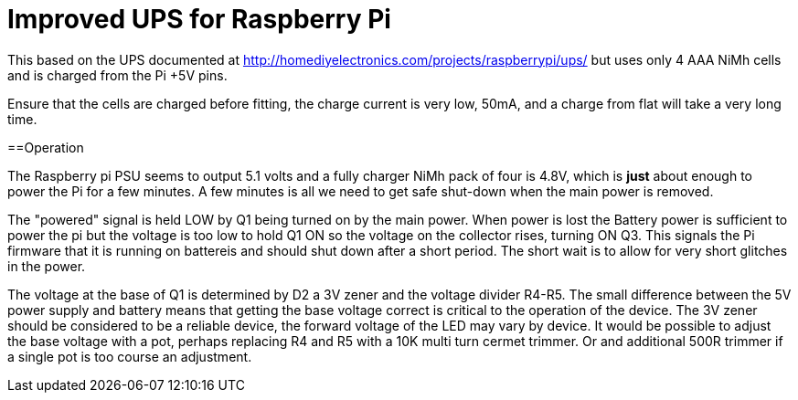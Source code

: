 = Improved UPS for Raspberry Pi

This based on the UPS documented at http://homediyelectronics.com/projects/raspberrypi/ups/ but uses only 4 AAA NiMh cells and is charged from the Pi +5V pins.

Ensure that the cells are charged before fitting, the charge current is very low, 50mA, and a charge from flat will take a very long time.

==Operation

The Raspberry pi PSU seems to output 5.1 volts and a fully charger NiMh pack of four is 4.8V, which is *just* about enough to power the Pi for a few minutes.  A few minutes is all we need to get safe shut-down when the main power is removed.

The "powered" signal is held LOW by Q1 being turned on by the main power.  When power is lost the Battery power is sufficient to power the pi but the voltage is too low to hold Q1 ON so the voltage on the collector rises, turning ON Q3.  This signals the Pi firmware that it is running on battereis and should shut down after a short period.  The short wait is to allow for very short glitches in the power.

The voltage at the base of Q1 is determined by D2 a 3V zener and the voltage divider R4-R5.  The small difference between the 5V power supply and battery means that getting the base voltage correct is critical to the operation of the device.  The 3V zener should be considered to be a reliable device, the forward voltage of the LED may vary by device.  It would be possible to adjust the base voltage with a pot, perhaps replacing R4 and R5 with a 10K multi turn cermet trimmer. Or and additional 500R trimmer if a single pot is too course an adjustment.
